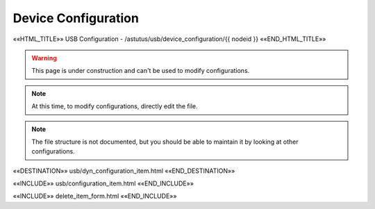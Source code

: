 Device Configuration
====================

.. astutus_dyn_links_in_menus::

««HTML_TITLE»» USB Configuration - /astutus/usb/device_configuration/{{ nodeid }} ««END_HTML_TITLE»»

.. warning::  This page is under construction and can't be used to modify configurations.

.. note::  At this time, to modify configurations, directly edit the file.

.. note::  The file structure is not documented, but you should be able to maintain it by looking at other configurations.

««DESTINATION»» usb/dyn_configuration_item.html ««END_DESTINATION»»

««INCLUDE»» usb/configuration_item.html ««END_INCLUDE»»

««INCLUDE»» delete_item_form.html ««END_INCLUDE»»
